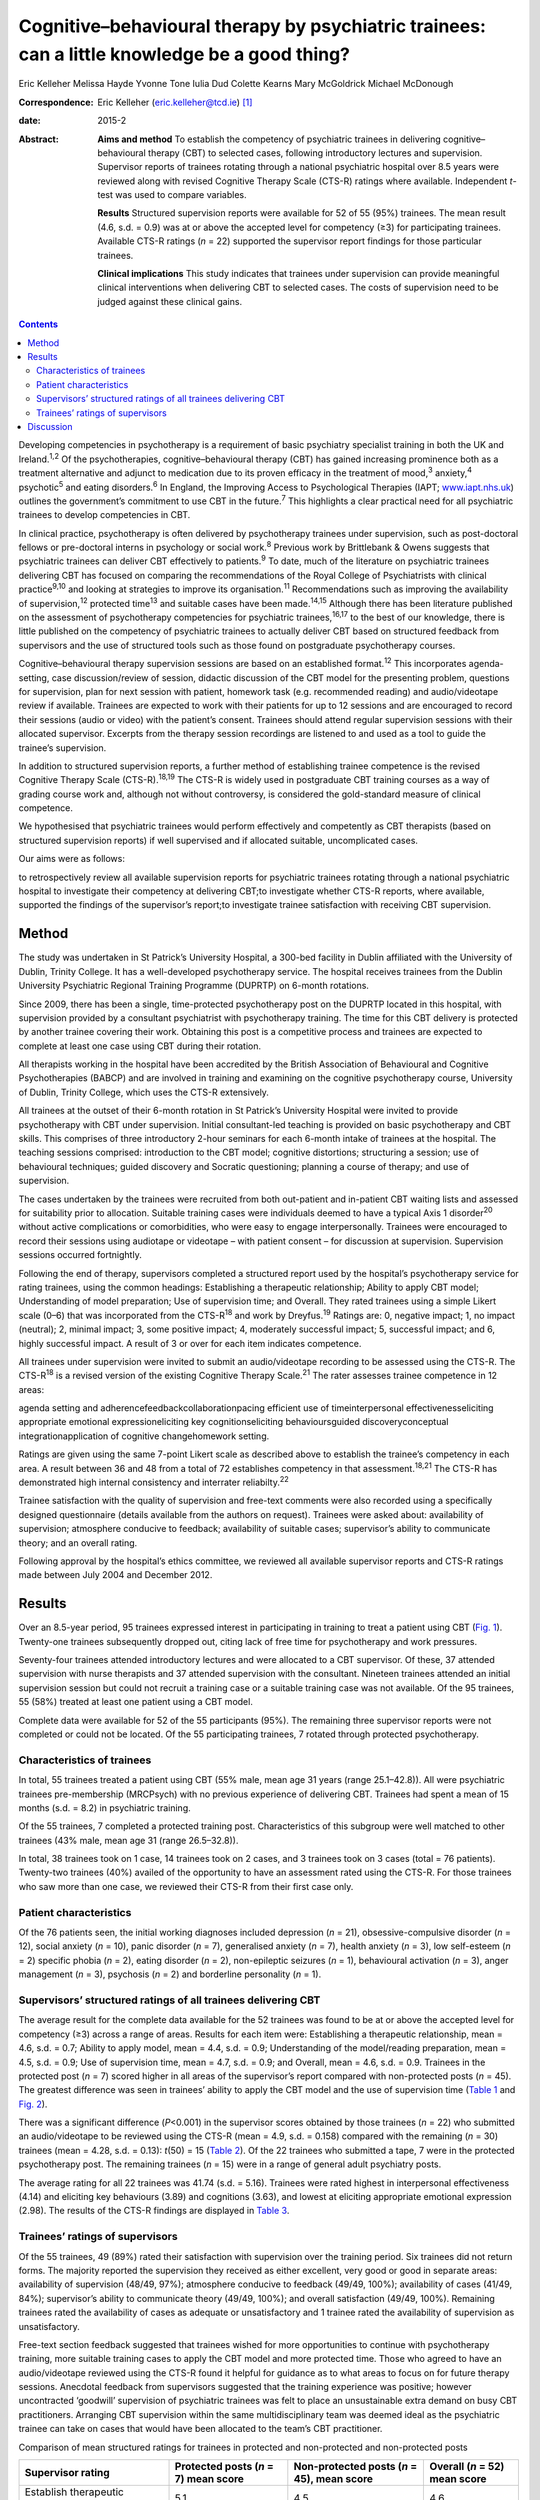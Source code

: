 ==============================================================================================
Cognitive–behavioural therapy by psychiatric trainees: can a little knowledge be a good thing?
==============================================================================================



Eric Kelleher
Melissa Hayde
Yvonne Tone
Iulia Dud
Colette Kearns
Mary McGoldrick
Michael McDonough

:Correspondence: Eric Kelleher (eric.kelleher@tcd.ie)
 [1]_

:date: 2015-2

:Abstract:
   **Aims and method** To establish the competency of psychiatric
   trainees in delivering cognitive–behavioural therapy (CBT) to
   selected cases, following introductory lectures and supervision.
   Supervisor reports of trainees rotating through a national
   psychiatric hospital over 8.5 years were reviewed along with revised
   Cognitive Therapy Scale (CTS-R) ratings where available. Independent
   *t*-test was used to compare variables.

   **Results** Structured supervision reports were available for 52 of
   55 (95%) trainees. The mean result (4.6, s.d. = 0.9) was at or above
   the accepted level for competency (≥3) for participating trainees.
   Available CTS-R ratings (*n* = 22) supported the supervisor report
   findings for those particular trainees.

   **Clinical implications** This study indicates that trainees under
   supervision can provide meaningful clinical interventions when
   delivering CBT to selected cases. The costs of supervision need to be
   judged against these clinical gains.


.. contents::
   :depth: 3
..

Developing competencies in psychotherapy is a requirement of basic
psychiatry specialist training in both the UK and Ireland.\ :sup:`1,2`
Of the psychotherapies, cognitive–behavioural therapy (CBT) has gained
increasing prominence both as a treatment alternative and adjunct to
medication due to its proven efficacy in the treatment of
mood,\ :sup:`3` anxiety,\ :sup:`4` psychotic\ :sup:`5` and eating
disorders.\ :sup:`6` In England, the Improving Access to Psychological
Therapies (IAPT; `www.iapt.nhs.uk <www.iapt.nhs.uk>`__) outlines the
government’s commitment to use CBT in the future.\ :sup:`7` This
highlights a clear practical need for all psychiatric trainees to
develop competencies in CBT.

In clinical practice, psychotherapy is often delivered by psychotherapy
trainees under supervision, such as post-doctoral fellows or
pre-doctoral interns in psychology or social work.\ :sup:`8` Previous
work by Brittlebank & Owens suggests that psychiatric trainees can
deliver CBT effectively to patients.\ :sup:`9` To date, much of the
literature on psychiatric trainees delivering CBT has focused on
comparing the recommendations of the Royal College of Psychiatrists with
clinical practice\ :sup:`9\ ,\ 10` and looking at strategies to improve
its organisation.\ :sup:`11` Recommendations such as improving the
availability of supervision,\ :sup:`12` protected time\ :sup:`13` and
suitable cases have been made.\ :sup:`14,15` Although there has been
literature published on the assessment of psychotherapy competencies for
psychiatric trainees,\ :sup:`16,17` to the best of our knowledge, there
is little published on the competency of psychiatric trainees to
actually deliver CBT based on structured feedback from supervisors and
the use of structured tools such as those found on postgraduate
psychotherapy courses.

Cognitive–behavioural therapy supervision sessions are based on an
established format.\ :sup:`12` This incorporates agenda-setting, case
discussion/review of session, didactic discussion of the CBT model for
the presenting problem, questions for supervision, plan for next session
with patient, homework task (e.g. recommended reading) and
audio/videotape review if available. Trainees are expected to work with
their patients for up to 12 sessions and are encouraged to record their
sessions (audio or video) with the patient’s consent. Trainees should
attend regular supervision sessions with their allocated supervisor.
Excerpts from the therapy session recordings are listened to and used as
a tool to guide the trainee’s supervision.

In addition to structured supervision reports, a further method of
establishing trainee competence is the revised Cognitive Therapy Scale
(CTS-R).\ :sup:`18,19` The CTS-R is widely used in postgraduate CBT
training courses as a way of grading course work and, although not
without controversy, is considered the gold-standard measure of clinical
competence.

We hypothesised that psychiatric trainees would perform effectively and
competently as CBT therapists (based on structured supervision reports)
if well supervised and if allocated suitable, uncomplicated cases.

Our aims were as follows:

to retrospectively review all available supervision reports for
psychiatric trainees rotating through a national psychiatric hospital to
investigate their competency at delivering CBT;to investigate whether
CTS-R reports, where available, supported the findings of the
supervisor’s report;to investigate trainee satisfaction with receiving
CBT supervision.

.. _S1:

Method
======

The study was undertaken in St Patrick’s University Hospital, a 300-bed
facility in Dublin affiliated with the University of Dublin, Trinity
College. It has a well-developed psychotherapy service. The hospital
receives trainees from the Dublin University Psychiatric Regional
Training Programme (DUPRTP) on 6-month rotations.

Since 2009, there has been a single, time-protected psychotherapy post
on the DUPRTP located in this hospital, with supervision provided by a
consultant psychiatrist with psychotherapy training. The time for this
CBT delivery is protected by another trainee covering their work.
Obtaining this post is a competitive process and trainees are expected
to complete at least one case using CBT during their rotation.

All therapists working in the hospital have been accredited by the
British Association of Behavioural and Cognitive Psychotherapies (BABCP)
and are involved in training and examining on the cognitive
psychotherapy course, University of Dublin, Trinity College, which uses
the CTS-R extensively.

All trainees at the outset of their 6-month rotation in St Patrick’s
University Hospital were invited to provide psychotherapy with CBT under
supervision. Initial consultant-led teaching is provided on basic
psychotherapy and CBT skills. This comprises of three introductory
2-hour seminars for each 6-month intake of trainees at the hospital. The
teaching sessions comprised: introduction to the CBT model; cognitive
distortions; structuring a session; use of behavioural techniques;
guided discovery and Socratic questioning; planning a course of therapy;
and use of supervision.

The cases undertaken by the trainees were recruited from both
out-patient and in-patient CBT waiting lists and assessed for
suitability prior to allocation. Suitable training cases were
individuals deemed to have a typical Axis 1 disorder\ :sup:`20` without
active complications or comorbidities, who were easy to engage
interpersonally. Trainees were encouraged to record their sessions using
audiotape or videotape – with patient consent – for discussion at
supervision. Supervision sessions occurred fortnightly.

Following the end of therapy, supervisors completed a structured report
used by the hospital’s psychotherapy service for rating trainees, using
the common headings: Establishing a therapeutic relationship; Ability to
apply CBT model; Understanding of model preparation; Use of supervision
time; and Overall. They rated trainees using a simple Likert scale (0–6)
that was incorporated from the CTS-R\ :sup:`18` and work by
Dreyfus.\ :sup:`19` Ratings are: 0, negative impact; 1, no impact
(neutral); 2, minimal impact; 3, some positive impact; 4, moderately
successful impact; 5, successful impact; and 6, highly successful
impact. A result of 3 or over for each item indicates competence.

All trainees under supervision were invited to submit an audio/videotape
recording to be assessed using the CTS-R. The CTS-R\ :sup:`18` is a
revised version of the existing Cognitive Therapy Scale.\ :sup:`21` The
rater assesses trainee competence in 12 areas:

agenda setting and adherencefeedbackcollaborationpacing efficient use of
timeinterpersonal effectivenesseliciting appropriate emotional
expressioneliciting key cognitionseliciting behavioursguided
discoveryconceptual integrationapplication of cognitive changehomework
setting.

Ratings are given using the same 7-point Likert scale as described above
to establish the trainee’s competency in each area. A result between 36
and 48 from a total of 72 establishes competency in that
assessment.\ :sup:`18,21` The CTS-R has demonstrated high internal
consistency and interrater reliabilty.\ :sup:`22`

Trainee satisfaction with the quality of supervision and free-text
comments were also recorded using a specifically designed questionnaire
(details available from the authors on request). Trainees were asked
about: availability of supervision; atmosphere conducive to feedback;
availability of suitable cases; supervisor’s ability to communicate
theory; and an overall rating.

Following approval by the hospital’s ethics committee, we reviewed all
available supervisor reports and CTS-R ratings made between July 2004
and December 2012.

.. _S2:

Results
=======

Over an 8.5-year period, 95 trainees expressed interest in participating
in training to treat a patient using CBT (`Fig. 1 <#F1>`__). Twenty-one
trainees subsequently dropped out, citing lack of free time for
psychotherapy and work pressures.

Seventy-four trainees attended introductory lectures and were allocated
to a CBT supervisor. Of these, 37 attended supervision with nurse
therapists and 37 attended supervision with the consultant. Nineteen
trainees attended an initial supervision session but could not recruit a
training case or a suitable training case was not available. Of the 95
trainees, 55 (58%) treated at least one patient using a CBT model.

Complete data were available for 52 of the 55 participants (95%). The
remaining three supervisor reports were not completed or could not be
located. Of the 55 participating trainees, 7 rotated through protected
psychotherapy.

.. figure:: 41f1
   :alt: Flow chart showing the number of trainees in the study. CBT,
   cognitive-behavioural therapy;
   CTS-R, revised Cognitive Therapy Scale.
   :name: F1

   Flow chart showing the number of trainees in the study. CBT,
   cognitive-behavioural therapy;
   CTS-R, revised Cognitive Therapy Scale.

.. _S3:

Characteristics of trainees
---------------------------

In total, 55 trainees treated a patient using CBT (55% male, mean age 31
years (range 25.1–42.8)). All were psychiatric trainees pre-membership
(MRCPsych) with no previous experience of delivering CBT. Trainees had
spent a mean of 15 months (s.d. = 8.2) in psychiatric training.

Of the 55 trainees, 7 completed a protected training post.
Characteristics of this subgroup were well matched to other trainees
(43% male, mean age 31 (range 26.5–32.8)).

In total, 38 trainees took on 1 case, 14 trainees took on 2 cases, and 3
trainees took on 3 cases (total = 76 patients). Twenty-two trainees
(40%) availed of the opportunity to have an assessment rated using the
CTS-R. For those trainees who saw more than one case, we reviewed their
CTS-R from their first case only.

.. _S4:

Patient characteristics
-----------------------

Of the 76 patients seen, the initial working diagnoses included
depression (*n* = 21), obsessive-compulsive disorder (*n* = 12), social
anxiety (*n* = 10), panic disorder (*n* = 7), generalised anxiety (*n* =
7), health anxiety (*n* = 3), low self-esteem (*n* = 2) specific phobia
(*n* = 2), eating disorder (*n* = 2), non-epileptic seizures (*n* = 1),
behavioural activation (*n* = 3), anger management (*n* = 3), psychosis
(*n* = 2) and borderline personality (*n* = 1).

.. _S5:

Supervisors’ structured ratings of all trainees delivering CBT
--------------------------------------------------------------

The average result for the complete data available for the 52 trainees
was found to be at or above the accepted level for competency (≥3)
across a range of areas. Results for each item were: Establishing a
therapeutic relationship, mean = 4.6, s.d. = 0.7; Ability to apply
model, mean = 4.4, s.d. = 0.9; Understanding of the model/reading
preparation, mean = 4.5, s.d. = 0.9; Use of supervision time, mean =
4.7, s.d. = 0.9; and Overall, mean = 4.6, s.d. = 0.9. Trainees in the
protected post (*n* = 7) scored higher in all areas of the supervisor’s
report compared with non-protected posts (*n* = 45). The greatest
difference was seen in trainees’ ability to apply the CBT model and the
use of supervision time (`Table 1 <#T1>`__ and `Fig. 2 <#F2>`__).

There was a significant difference (*P*\ <0.001) in the supervisor
scores obtained by those trainees (*n* = 22) who submitted an
audio/videotape to be reviewed using the CTS-R (mean = 4.9, s.d. =
0.158) compared with the remaining (*n* = 30) trainees (mean = 4.28,
s.d. = 0.13): *t*\ (50) = 15 (`Table 2 <#T2>`__). Of the 22 trainees who
submitted a tape, 7 were in the protected psychotherapy post. The
remaining trainees (*n* = 15) were in a range of general adult
psychiatry posts.

The average rating for all 22 trainees was 41.74 (s.d. = 5.16). Trainees
were rated highest in interpersonal effectiveness (4.14) and eliciting
key behaviours (3.89) and cognitions (3.63), and lowest at eliciting
appropriate emotional expression (2.98). The results of the CTS-R
findings are displayed in `Table 3 <#T3>`__.

.. _S6:

Trainees’ ratings of supervisors
--------------------------------

Of the 55 trainees, 49 (89%) rated their satisfaction with supervision
over the training period. Six trainees did not return forms. The
majority reported the supervision they received as either excellent,
very good or good in separate areas: availability of supervision (48/49,
97%); atmosphere conducive to feedback (49/49, 100%); availability of
cases (41/49, 84%); supervisor’s ability to communicate theory (49/49,
100%); and overall satisfaction (49/49, 100%). Remaining trainees rated
the availability of cases as adequate or unsatisfactory and 1 trainee
rated the availability of supervision as unsatisfactory.

Free-text section feedback suggested that trainees wished for more
opportunities to continue with psychotherapy training, more suitable
training cases to apply the CBT model and more protected time. Those who
agreed to have an audio/videotape reviewed using the CTS-R found it
helpful for guidance as to what areas to focus on for future therapy
sessions. Anecdotal feedback from supervisors suggested that the
training experience was positive; however uncontracted ‘goodwill’
supervision of psychiatric trainees was felt to place an unsustainable
extra demand on busy CBT practitioners. Arranging CBT supervision within
the same multidisciplinary team was deemed ideal as the psychiatric
trainee can take on cases that would have been allocated to the team’s
CBT practitioner.

.. container:: table-wrap
   :name: T1

   .. container:: caption

      .. rubric:: 

      Comparison of mean structured ratings for trainees in protected
      and non-protected and non-protected posts

   +----------------+----------------+----------------+----------------+
   | Supervisor     | Protected      | Non-protected  | Overall (*n* = |
   | rating         | posts (*n* =   | posts          | 52)            |
   |                | 7)             | (*n* = 45),    | mean score     |
   |                | mean score     | mean score     |                |
   +================+================+================+================+
   | Establish      | 5.1            | 4.5            | 4.6            |
   | therapeutic    |                |                |                |
   | relationship   |                |                |                |
   +----------------+----------------+----------------+----------------+
   |                |                |                |                |
   +----------------+----------------+----------------+----------------+
   | Ability to     | 5.4            | 4.2            | 4.4            |
   | apply model    |                |                |                |
   +----------------+----------------+----------------+----------------+
   |                |                |                |                |
   +----------------+----------------+----------------+----------------+
   | Understanding  | 5.4            | 4.3            | 4.5            |
   | of             |                |                |                |
   | model/reading  |                |                |                |
   | preparation    |                |                |                |
   +----------------+----------------+----------------+----------------+
   |                |                |                |                |
   +----------------+----------------+----------------+----------------+
   | Use of         | 5.7            | 4.5            | 4.7            |
   | supervision    |                |                |                |
   | time           |                |                |                |
   +----------------+----------------+----------------+----------------+
   |                |                |                |                |
   +----------------+----------------+----------------+----------------+
   | Overall        | 5.5            | 4.4            | 4.6            |
   +----------------+----------------+----------------+----------------+

.. figure:: 42f2
   :alt: Comparison of structured ratings for trainees in protected and
   unprotected posts.
   Likert scale values are itemised as: 0, negative impact; 1, no impact
   (neutral); 2, minimal impact; 3, some positive impact; 4, moderately
   successful impact; 5, successful impact; 6, highly successful impact.
   :name: F2

   Comparison of structured ratings for trainees in protected and
   unprotected posts.
   Likert scale values are itemised as: 0, negative impact; 1, no impact
   (neutral); 2, minimal impact; 3, some positive impact; 4, moderately
   successful impact; 5, successful impact; 6, highly successful impact.

.. container:: table-wrap
   :name: T2

   .. container:: caption

      .. rubric:: 

      Comparison of mean structured supervisor ratings for trainees who
      did (+) and did not (–) submit a recording to be rated using the
      revised Cognitive Therapy Scale (CTS-R)

   +----------------+----------------+----------------+--------------+
   | Supervisor     | Mean           | Mean           | Overall mean |
   | rating item    | supervisor     | supervisor     | (*n* = 52)   |
   |                | rating         | rating         |              |
   |                | CTS-R (+) (*n* | CTS-R (–) (*n* |              |
   |                | = 22)          | = 30)          |              |
   +================+================+================+==============+
   | Establish      | 4.8            | 4.5            | 4.6          |
   | therapeutic    |                |                |              |
   | relationship   |                |                |              |
   +----------------+----------------+----------------+--------------+
   |                |                |                |              |
   +----------------+----------------+----------------+--------------+
   | Ability to     | 4.7            | 4.1            | 4.4          |
   | apply model    |                |                |              |
   +----------------+----------------+----------------+--------------+
   |                |                |                |              |
   +----------------+----------------+----------------+--------------+
   | Understanding  | 4.8            | 4.2            | 4.5          |
   | of             |                |                |              |
   | model/reading  |                |                |              |
   | preparation    |                |                |              |
   +----------------+----------------+----------------+--------------+
   |                |                |                |              |
   +----------------+----------------+----------------+--------------+
   | Use of         | 5.1            | 4.3            | 4.7          |
   | supervision    |                |                |              |
   | time           |                |                |              |
   +----------------+----------------+----------------+--------------+
   |                |                |                |              |
   +----------------+----------------+----------------+--------------+
   | Overall        | 5              | 4.3            | 4.6          |
   +----------------+----------------+----------------+--------------+

.. _S7:

Discussion
==========

We conducted a retrospective review of supervisor assessments for
psychiatric trainees who, under supervision, engaged in a programme of
delivering CBT to patients. The completion rate in our study (58%) was
broadly similar to that reported in other similar studies\ :sup:`11`
evaluating a CBT training programme for psychiatric trainees. Our
findings suggest that trainees can provide meaningful clinical
interventions when delivering CBT under close supervision and with
carefully selected cases. The mean rating for all trainees (i.e. 4.6,
s.d. = 0.9) means that their CBT therapy had at least a moderately
successful impact, which supports our primary hypothesis. Obstacles to
participation cited by trainees included well-documented reasons of work
pressures\ :sup:`11,15` and lack of protected time.\ :sup:`13` As the
structured feedback shows, trainees who did participate found it a
positive experience.

| Trainees bring many strengths to the delivery of therapy as a result
  of their medical training, including knowledge of psychopathology and
  diagnostic systems and being used to working independently. Medicine
  as a profession has a strong academic base and doctors as
  professionals value characteristics such as ‘competence’.\ :sup:`23` A
  particular strength for the trainees in this study was their ability
  to establish a therapeutic relationship with clients. Indeed, this
  ability forms the foundation for delivering Table 3Revised Cognitive
  Therapy Scale (CTS-R) ratings from 22 trainees who submitted a tape to
  be reviewedCTS-R itemMean rating
| (*n* = 22)1. Agenda setting and adherence3.142. Feedback3.203.
  Collaboration3.324. Pacing efficient use of time3.935. Interpersonal
  effectiveness4.146. Eliciting appropriate emotional expression2.987.
  Eliciting key cognitions3.638. Eliciting behaviours3.899. Guided
  discovery3.3310. Conceptual integration3.4011. Application of
  cognitive change3.5812. Homework setting3.20Total (out of 72)41.74
| (s.d. = 5.16) therapy itself.\ :sup:`24,25` It is likely to have
  contributed to trainee success.

Trainees who were in a dedicated psychotherapy post (*n* = 7) obtained
higher supervision scores than those who were not (*n* = 45). They were
time-protected during their delivery of therapy and were immersed in a
team environment dedicated to delivering CBT. Furthermore, in obtaining
their psychotherapy post, they were self-selected as having already an
established interest in delivering psychotherapy. These factors are
likely to have contributed to them obtaining higher scores than those
who did not have protected time.

The competency ratings using the CTS-R are in line with the structured
supervisor reports. For those who were assessed using the CTS-R,
trainees were rated highest in interpersonal effectiveness and eliciting
key behaviours and cognitions. They rated lowest at eliciting
appropriate emotional expression. This is in keeping with our experience
of supervising psychiatric trainees. Eliciting emotional expression is
challenging because it requires the trainee to leave their established
role as a doctor and enter the more experiential role of a therapist.

There was a significant difference in supervisor ratings in favour of
those trainees who submitted an audio/videotape to be reviewed using the
CTS-R (*n* = 22) compared with those who did not. We propose that these
self-selected trainees were inherently more confident at delivering CBT
to patients, as they agreed to an additional rating scale using the
CTS-R. Trainees who did not submit a tape for CTS-R review were not
surveyed as to reasons why, which retrospectively would have been
helpful. Encouraging and engaging more apprehensive trainees in
psychotherapy training and specifically video feedback may be a
challenge. In many ways it is these trainees who might benefit most from
structured/objective feedback. Meeting this challenge requires a
judicious blend of mandatory training requirements and a supportive,
non-judgemental training environment.

This study has several limitations. To reliably assess competencies on
the higher diploma in cognitive psychotherapy offered by Trinity
College, for example, one would need to examine one case report, one
essay, three tapes and a class presentation. This study employed
structured supervisor reports completed at the end of therapy and CTS-R
assessments in some cases. The CTS-R was assessed at one time point
during the course of therapy and ideally two time points should have
been used.\ :sup:`22` Furthermore, although all supervisors had been
accredited by the BABCP, ideally an external supervisor should have also
assessed the CBT delivered by trainees to remove any bias.\ :sup:`11` We
do not have completed outcome measures from participating patients,
which would have been useful.

With adequate planning, as in this study, trainees after a mean of 15
months’ training could treat selected cases with CBT, thus helping to
address the demand for increased provision of ‘talking therapies’.
Supervisors highlighted that some supervision was delivered on a
‘goodwill’ basis and suggested that the cases chosen should come from
the list of that particular team’s allotted therapist, thus helping to
reduce their workload and enable them to provide supervision and protect
their time. Trainees themselves can support their competencies by using
structured outcome measures and session recordings when providing CBT.
This can further help to demonstrate the therapeutic value of trainees’
CBT casework in resource-pressured clinical services.

Training in psychotherapy such as CBT affords the trainee the
opportunity to enrich their role as a psychiatrist and gain valuable
skills that can help them and the patients they treat throughout their
career. In addition, it provides trainees with a valuable insight into a
therapeutic intervention that they will be either delivering themselves
or referring to another provider. As indicated in this study, trainees
can provide meaningful clinical interventions when delivering CBT under
close supervision and with carefully selected cases. The costs of
training and supervision need to be judged against these clinical gains.

The authors would like to thank all the patients, trainees and
supervisors who took part in this study.

.. [1]
   **Eric Kelleher** is a Clinical Research Fellow at St James’
   University Hospital and a PhD student at the Department of
   Psychiatry, Trinity College, Dublin, Ireland. **Melissa Hayde** is a
   psychology graduate and an administrator at St Patrick’s University
   Hospital, Dublin, Ireland. **Yvonne Tone** is a Senior Cognitive
   Behavioural Therapist in the Student Counselling Service, Trinity
   College Dublin, Ireland. **Iulia Dud** is a psychiatry registrar at
   St Patrick’s University Hospital, Dublin, Ireland. **Colette Kearns**
   is a Senior Cognitive Behavioural Therapist at St Patrick’s
   University Hospital, Dublin, Ireland. **Mary McGoldrick** is a
   Cognitive Behavioural Therapist at St Patrick’s University Hospital,
   Dublin, Ireland. **Michael McDonough** is a Consultant Psychiatrist,
   CBT Therapist and Anxiety Programme Director at St Patrick’s
   University Hospital and Honorary Clinical Lecturer at Trinity College
   Dublin, Ireland.
